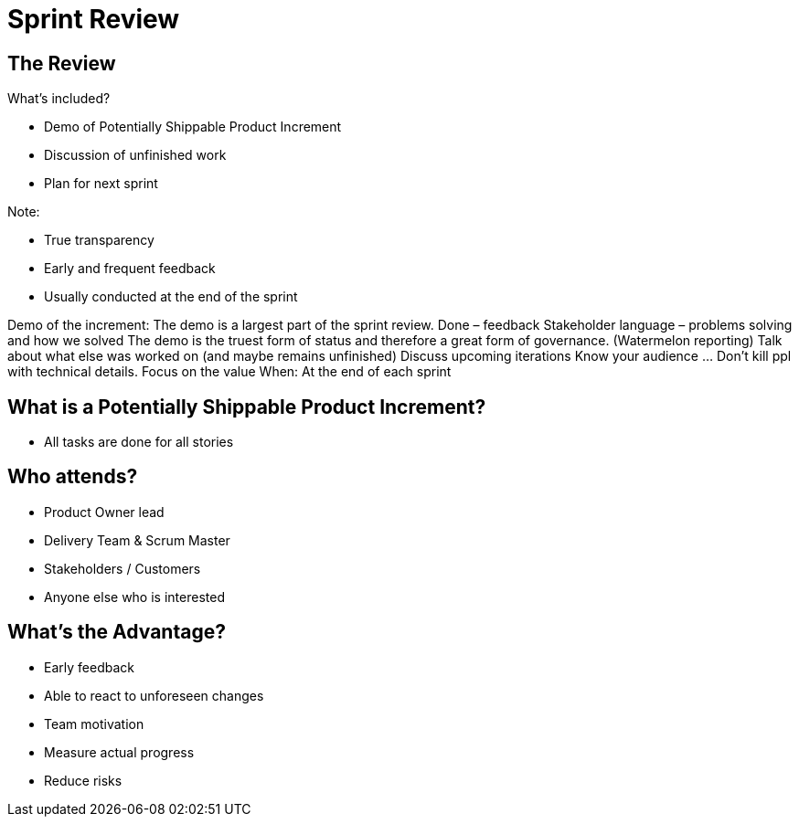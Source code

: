 # Sprint Review


## The Review

What’s included?

- Demo of Potentially Shippable Product Increment
- Discussion of unfinished work
- Plan for next sprint


Note:

- True transparency
- Early and frequent feedback
- Usually conducted at the end of the sprint


[.notes]
--
Demo of the increment:
	The demo is a largest part of the sprint review. Done – feedback
	Stakeholder language – problems solving and how we solved
	The demo is the truest form of status and therefore a great form of governance. (Watermelon reporting)
Talk about what else was worked on (and maybe remains unfinished)
Discuss upcoming iterations
Know your audience ... Don’t kill ppl with technical details. Focus on the value
When: At the end of each sprint
--


## What is a Potentially Shippable Product Increment?
- All tasks are done for all stories


## Who attends?
- Product Owner lead
- Delivery Team & Scrum Master
- Stakeholders  / Customers
- Anyone else who is interested

## What's the Advantage?
- Early feedback
- Able to react to unforeseen changes
- Team motivation
- Measure actual progress
- Reduce risks
